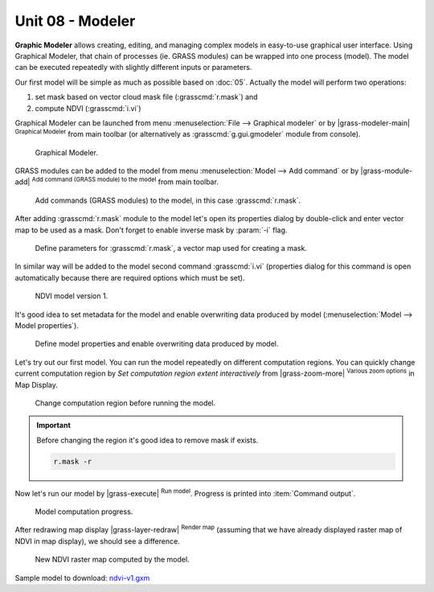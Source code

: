 Unit 08 - Modeler
=================

**Graphic Modeler** allows creating, editing, and managing complex
models in easy-to-use graphical user interface. Using Graphical
Modeler, that chain of processes (ie. GRASS modules) can be wrapped
into one process (model). The model can be executed repeatedly with
slightly different inputs or parameters.

Our first model will be simple as much as possible based on :doc:`05`.
Actually the model will perform two operations:

#. set mask based on vector cloud mask file (:grasscmd:`r.mask`) and
#. compute NDVI (:grasscmd:`i.vi`)

Graphical Modeler can be launched from menu :menuselection:`File -->
Graphical modeler` or by |grass-modeler-main| :sup:`Graphical Modeler`
from main toolbar (or alternatively as :grasscmd:`g.gui.gmodeler`
module from console).

.. figure:: ../images/units/08/gmodeler.png

   Graphical Modeler.
   
GRASS modules can be added to the model from menu
:menuselection:`Model --> Add command` or by |grass-module-add|
:sup:`Add command (GRASS module) to the model` from main toolbar.

.. figure:: ../images/units/08/add-module.png
   :class: small
   
   Add commands (GRASS modules) to the model, in this case :grasscmd:`r.mask`.

After adding :grasscmd:`r.mask` module to the model let's open its
properties dialog by double-click and enter vector map to be used as a
mask. Don't forget to enable inverse mask by :param:`-i` flag.

.. figure:: ../images/units/08/module-props.png
   :class: middle
   
   Define parameters for :grasscmd:`r.mask`, a vector map used for
   creating a mask.

In similar way will be added to the model second command
:grasscmd:`i.vi` (properties dialog for this command is open
automatically because there are required options which must be set).

.. figure:: ../images/units/08/model-v1.png

   NDVI model version 1.

It's good idea to set metadata for the model and enable overwriting
data produced by model (:menuselection:`Model --> Model properties`).

.. figure:: ../images/units/08/model-v1-props.svg
   :class: small
   
   Define model properties and enable overwriting data produced by
   model.

Let's try out our first model. You can run the model repeatedly on
different computation regions. You can quickly change current
computation region by *Set computation region extent interactively*
from |grass-zoom-more| :sup:`Various zoom options` in Map Display.

.. figure:: ../images/units/08/model-v1-region.png

   Change computation region before running the model.


.. important:: Before changing the region it's good idea to remove mask if
   exists.

   .. code-block:: bash

      r.mask -r

Now let's run our model by |grass-execute| :sup:`Run model`. Progress
is printed into :item:`Command output`.

.. figure:: ../images/units/08/model-v1-output.png

   Model computation progress.

After redrawing map display |grass-layer-redraw| :sup:`Render map` (assuming
that we have already displayed raster map of NDVI in map display), we
should see a difference.

.. figure:: ../images/units/08/model-v1-display.png
   :class: middle
   
   New NDVI raster map computed by the model.

Sample model to download: `ndvi-v1.gxm <../_static/models/ndvi-v1.gxm>`__
